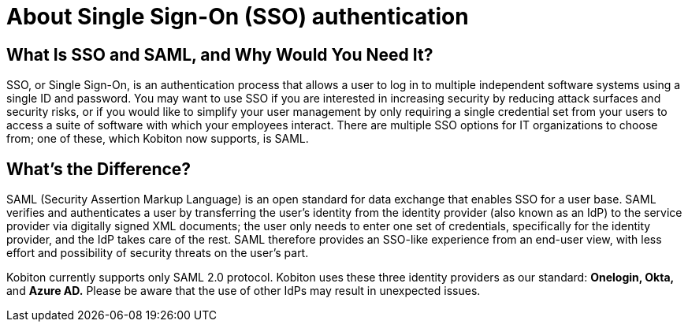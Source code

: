 = About Single Sign-On (SSO) authentication
:navtitle: About Single Sign-On (SSO) authentication

== What Is SSO and SAML, and Why Would You Need It?

SSO, or Single Sign-On, is an authentication process that allows a user to log in to multiple independent software systems using a single ID and password. You may want to use SSO if you are interested in increasing security by reducing attack surfaces and security risks, or if you would like to simplify your user management by only requiring a single credential set from your users to access a suite of software with which your employees interact. There are multiple SSO options for IT organizations to choose from; one of these, which Kobiton now supports, is SAML. 

== What’s the Difference?

SAML (Security Assertion Markup Language) is an open standard for data exchange that enables SSO for a user base. SAML verifies and authenticates a user by transferring the user’s identity from the identity provider (also known as an IdP) to the service provider via digitally signed XML documents; the user only needs to enter one set of credentials, specifically for the identity provider, and the IdP takes care of the rest. SAML therefore provides an SSO-like experience from an end-user view, with less effort and possibility of security threats on the user’s part.

Kobiton currently supports only SAML 2.0 protocol. Kobiton uses these three identity providers as our standard: *Onelogin, Okta,* and *Azure AD.* Please be aware that the use of other IdPs may result in unexpected issues. 
